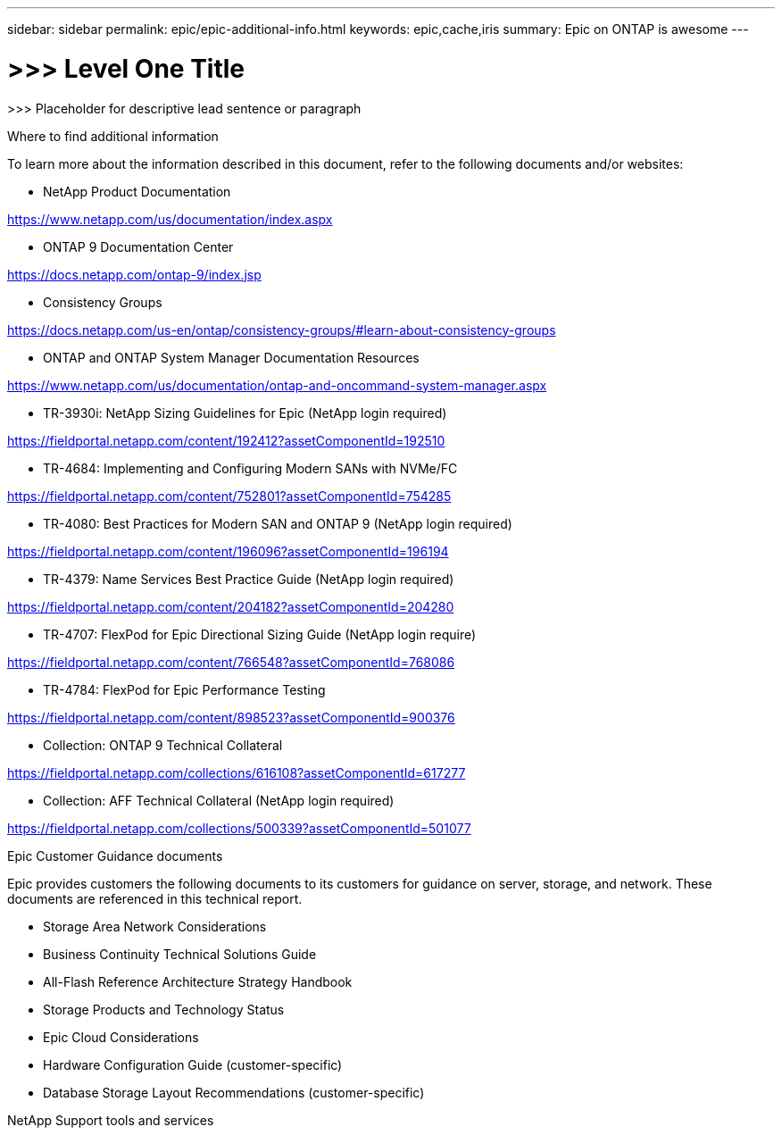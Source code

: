 ---
sidebar: sidebar
permalink: epic/epic-additional-info.html
keywords: epic,cache,iris
summary: Epic on ONTAP is awesome
---

= >>> Level One Title

:hardbreaks:
:nofooter:
:icons: font
:linkattrs:
:imagesdir: ../media

[.lead]
>>> Placeholder for descriptive lead sentence or paragraph

Where to find additional information

To learn more about the information described in this document, refer to the following documents and/or websites:

* NetApp Product Documentation

https://www.netapp.com/us/documentation/index.aspx 

* ONTAP 9 Documentation Center

https://docs.netapp.com/ontap-9/index.jsp 

* Consistency Groups

https://docs.netapp.com/us-en/ontap/consistency-groups/#learn-about-consistency-groups 

* ONTAP and ONTAP System Manager Documentation Resources 

https://www.netapp.com/us/documentation/ontap-and-oncommand-system-manager.aspx 

* TR-3930i: NetApp Sizing Guidelines for Epic (NetApp login required) 

https://fieldportal.netapp.com/content/192412?assetComponentId=192510 

* TR-4684: Implementing and Configuring Modern SANs with NVMe/FC 

https://fieldportal.netapp.com/content/752801?assetComponentId=754285 

* TR-4080: Best Practices for Modern SAN and ONTAP 9 (NetApp login required)

https://fieldportal.netapp.com/content/196096?assetComponentId=196194 

* TR-4379: Name Services Best Practice Guide (NetApp login required)

https://fieldportal.netapp.com/content/204182?assetComponentId=204280 

* TR-4707: FlexPod for Epic Directional Sizing Guide (NetApp login require)

https://fieldportal.netapp.com/content/766548?assetComponentId=768086 

* TR-4784: FlexPod for Epic Performance Testing

https://fieldportal.netapp.com/content/898523?assetComponentId=900376 

* Collection: ONTAP 9 Technical Collateral

https://fieldportal.netapp.com/collections/616108?assetComponentId=617277 

* Collection: AFF Technical Collateral (NetApp login required) 

https://fieldportal.netapp.com/collections/500339?assetComponentId=501077 

Epic Customer Guidance documents

Epic provides customers the following documents to its customers for guidance on server, storage, and network. These documents are referenced in this technical report.

* Storage Area Network Considerations

* Business Continuity Technical Solutions Guide

* All-Flash Reference Architecture Strategy Handbook

* Storage Products and Technology Status 

* Epic Cloud Considerations 

* Hardware Configuration Guide (customer-specific)

* Database Storage Layout Recommendations (customer-specific)

NetApp Support tools and services
